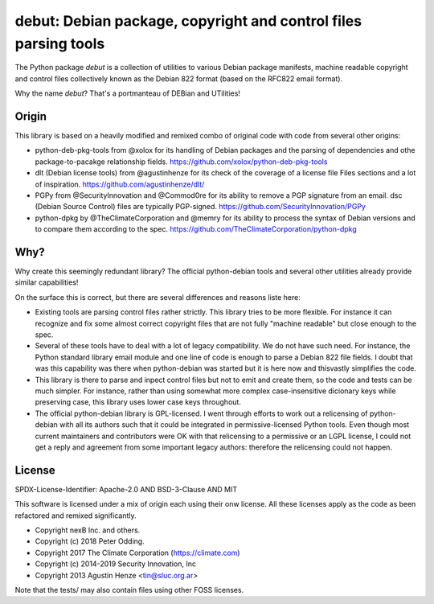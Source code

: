 debut: Debian package, copyright and control files parsing tools
================================================================

The Python package `debut` is a collection of utilities to various Debian
package manifests, machine readable copyright and control files collectively
known as the Debian 822 format (based on the RFC822 email format).

Why the name `debut`? That's a portmanteau of DEBian and UTilities!

Origin
------

This library is based on a heavily modified and remixed combo of original code
with code from several other origins:

- python-deb-pkg-tools from @xolox for its handling of Debian packages and the
  parsing of dependencies and othe package-to-pacakge relationship fields.
  https://github.com/xolox/python-deb-pkg-tools

- dlt (Debian license tools) from @agustinhenze for its check of the
  coverage of a license file Files sections and a lot of inspiration.
  https://github.com/agustinhenze/dlt/

- PGPy from @SecurityInnovation and @Commod0re for its ability to remove a PGP
  signature from an email. dsc (Debian Source Control) files are typically
  PGP-signed. 
  https://github.com/SecurityInnovation/PGPy

- python-dpkg by @TheClimateCorporation and @memry for its ability to process
  the syntax of Debian versions and to compare them according to the spec.
  https://github.com/TheClimateCorporation/python-dpkg


Why?
----

Why create this seemingly redundant library? The official python-debian tools
and several other utilities already provide similar capabilities!

On the surface this is correct, but there are several differences and reasons
liste here:

- Existing tools are parsing  control files rather strictly. This library tries
  to be more flexible. For instance it can recognize and fix some almost
  correct copyright files that are not fully "machine readable" but close
  enough to the spec.

- Several of these tools have to deal with a lot of legacy compatibility. We
  do not have such need. For instance, the Python standard library email module
  and one line of code is enough to parse a Debian 822 file fields. I doubt
  that was this capability was there when python-debian was started but it is
  here now and thisvastly simplifies the code.

- This library is there to parse and inpect control files but not to emit and
  create them, so the code and tests can be much simpler. For instance, rather
  than using somewhat more complex case-insensitive dicionary keys while
  preserving case, this library uses lower case keys throughout.

- The official python-debian library is GPL-licensed. I went through efforts to
  work out a relicensing of python-debian with all its authors such that it
  could be integrated in permissive-licensed Python tools. Even though most
  current maintainers and contributors were OK with that relicensing to a
  permissive or an LGPL license, I could not get a reply and agreement from
  some important legacy authors: therefore the relicensing could not happen.


License
-------
SPDX-License-Identifier: Apache-2.0 AND BSD-3-Clause AND MIT

This software is licensed under a mix of origin each using their onw license.
All these licenses apply as the code as been refactored and remixed significantly.

- Copyright nexB Inc. and others.
- Copyright (c) 2018 Peter Odding.
- Copyright 2017 The Climate Corporation (https://climate.com)
- Copyright (c) 2014-2019 Security Innovation, Inc
- Copyright 2013 Agustin Henze <tin@sluc.org.ar>

Note that the tests/ may also contain files using other FOSS licenses.
